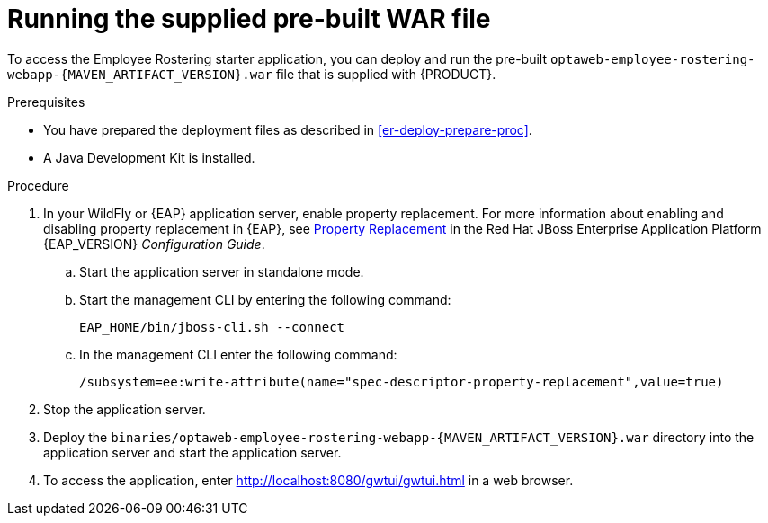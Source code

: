 [id='optashift-ER-runningwar-proc']
= Running the supplied pre-built WAR file

To access the Employee Rostering starter application, you can deploy and run the pre-built `optaweb-employee-rostering-webapp-{MAVEN_ARTIFACT_VERSION}.war` file that is supplied with {PRODUCT}.

.Prerequisites
* You have prepared the deployment files as described in <<er-deploy-prepare-proc>>.
* A Java Development Kit is installed.

.Procedure
. In your WildFly or {EAP} application server, enable property replacement. For more information about enabling and disabling property replacement in {EAP}, see https://access.redhat.com/documentation/en-us/red_hat_jboss_enterprise_application_platform/{EAP_VERSION}/html/configuration_guide/jboss_eap_management#property_replacement[Property Replacement] in the Red Hat JBoss Enterprise Application Platform {EAP_VERSION} _Configuration Guide_.
.. Start the application server in standalone mode.
.. Start the management CLI by entering the following command:
+
[source,bash]
----
EAP_HOME/bin/jboss-cli.sh --connect
----
+
.. In the management CLI enter the following command:
+
[source]
----
/subsystem=ee:write-attribute(name="spec-descriptor-property-replacement",value=true)
----
+
. Stop the application server.
. Deploy the `binaries/optaweb-employee-rostering-webapp-{MAVEN_ARTIFACT_VERSION}.war` directory into the application server and start the application server.
. To access the application, enter http://localhost:8080/gwtui/gwtui.html in a web browser.
